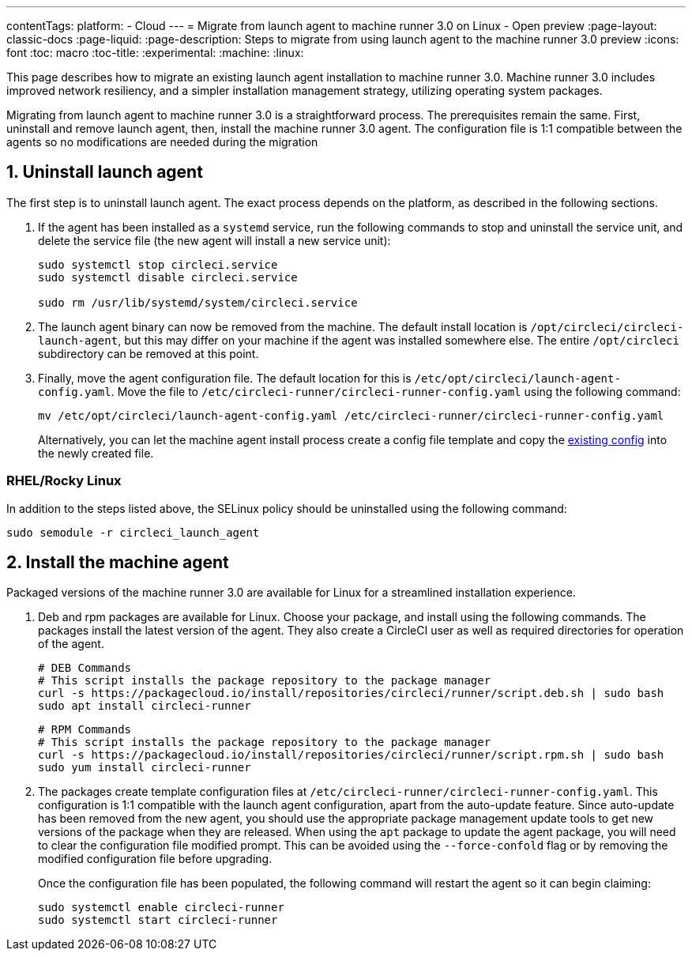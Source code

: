 ---
contentTags:
  platform:
  - Cloud
---
= Migrate from launch agent to machine runner 3.0 on Linux - Open preview
:page-layout: classic-docs
:page-liquid:
:page-description: Steps to migrate from using launch agent to the machine runner 3.0 preview
:icons: font
:toc: macro
:toc-title:
:experimental:
:machine:
:linux:

This page describes how to migrate an existing launch agent installation to machine runner 3.0. Machine runner 3.0 includes improved network resiliency, and a simpler installation management strategy, utilizing operating system packages.

Migrating from launch agent to machine runner 3.0 is a straightforward process. The prerequisites remain the same. First, uninstall and remove launch agent, then, install the machine runner 3.0 agent. The configuration file is 1:1 compatible between the agents so no modifications are needed during the migration

[#uninstall-launch-agent]
== 1. Uninstall launch agent

The first step is to uninstall launch agent. The exact process depends on the platform, as described in the following sections.

. If the agent has been installed as a `systemd` service, run the following commands to stop and uninstall the service unit, and delete the service file (the new agent will install a new service unit):
+
```shell
sudo systemctl stop circleci.service
sudo systemctl disable circleci.service

sudo rm /usr/lib/systemd/system/circleci.service
```

. The launch agent binary can now be removed from the machine. The default install location is `/opt/circleci/circleci-launch-agent`, but this may differ on your machine if the agent was installed somewhere else. The entire `/opt/circleci` subdirectory can be removed at this point.

. Finally, move the agent configuration file. The default location for this is `/etc/opt/circleci/launch-agent-config.yaml`. Move the file to `/etc/circleci-runner/circleci-runner-config.yaml` using the following command:
+
```shell
mv /etc/opt/circleci/launch-agent-config.yaml /etc/circleci-runner/circleci-runner-config.yaml
```
+
Alternatively, you can let the machine agent install process create a config file template and copy the xref:runner-installation-linux#create-the-circleci-self-hosted-runner-configuration[existing config] into the newly created file.

[#uninstalling-launch-agent-linux-se]
=== RHEL/Rocky Linux

In addition to the steps listed above, the SELinux policy should be uninstalled using the following command:

```shell
sudo semodule -r circleci_launch_agent
```

[#install-machine-agent]
== 2. Install the machine agent

Packaged versions of the machine runner 3.0 are available for Linux for a streamlined installation experience.

. Deb and rpm packages are available for Linux. Choose your package, and install using the following commands. The packages install the latest version of the agent. They also create a CircleCI user as well as required directories for operation of the agent.
+
[tab.package.Deb]
--
```shell
# DEB Commands
# This script installs the package repository to the package manager
curl -s https://packagecloud.io/install/repositories/circleci/runner/script.deb.sh | sudo bash
sudo apt install circleci-runner
```
--
+
[tab.package.Rpm]
--
```shell
# RPM Commands
# This script installs the package repository to the package manager
curl -s https://packagecloud.io/install/repositories/circleci/runner/script.rpm.sh | sudo bash
sudo yum install circleci-runner
```
--

. The packages create template configuration files at `/etc/circleci-runner/circleci-runner-config.yaml`. This configuration is 1:1 compatible with the launch agent configuration, apart from the auto-update feature. Since auto-update has been removed from the new agent, you should use the appropriate package management update tools to get new versions of the package when they are released. When using the `apt` package to update the agent package, you will need to clear the configuration file modified prompt. This can be avoided using the `--force-confold` flag or by removing the modified configuration file before upgrading.
+
Once the configuration file has been populated, the following command will restart the agent so it can begin claiming:
+
```shell
sudo systemctl enable circleci-runner
sudo systemctl start circleci-runner
```
